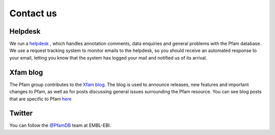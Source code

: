 .. _contact-us:

**********
Contact us
**********

Helpdesk
========

We run a `helpdesk <https://www.ebi.ac.uk/support/interpro>`_ , which handles annotation comments, data enquiries and general 
problems with the Pfam database. We use a request tracking system to monitor emails to the helpdesk, so you should receive an 
automated response to your email, letting you know that the system has logged your mail and notified us of its arrival.

Xfam blog
=========

The Pfam group contributes to the `Xfam blog <http://xfam.wordpress.com/>`_. The blog is used to announce releases, new features 
and important changes to Pfam, as well as for posts discussing general issues surrounding the Pfam resource. You can see blog 
posts that are specific to Pfam `here <http://xfam.wordpress.com/tag/pfam/>`_


Twitter
=======

You can follow the `@PfamDB <https://twitter.com/PfamDB>`_ team at EMBL-EBI.



